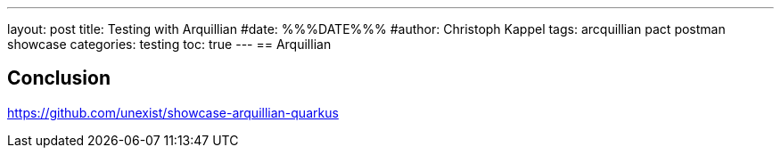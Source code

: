 ---
layout: post
title: Testing with Arquillian
#date: %%%DATE%%%
#author: Christoph Kappel
tags: arcquillian pact postman showcase
categories: testing
toc: true
---
== Arquillian

== Conclusion

<https://github.com/unexist/showcase-arquillian-quarkus>